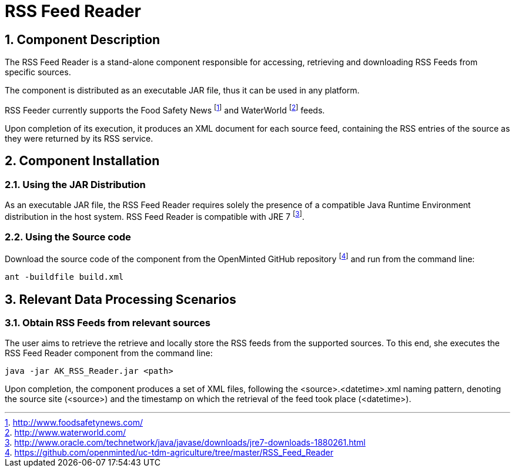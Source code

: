 RSS Feed Reader
===============
:numbered:

Component Description
---------------------
The RSS Feed Reader is a stand-alone component responsible for accessing, retrieving and downloading RSS Feeds from specific sources.

The component is distributed as an executable JAR file, thus it can be used in any platform.

RSS Feeder currently supports the Food Safety News
footnote:[http://www.foodsafetynews.com/] and WaterWorld
footnote:[http://www.waterworld.com/] feeds.

Upon completion of its execution, it produces an XML document for each source feed, containing the RSS entries of the source as they were returned by its RSS service.

<<<

Component Installation
----------------------

Using the JAR Distribution
~~~~~~~~~~~~~~~~~~~~~~~~~~
As an executable JAR file, the RSS Feed Reader requires solely the presence of a compatible Java Runtime Environment distribution in the host system. RSS Feed Reader is compatible with JRE 7
footnote:[http://www.oracle.com/technetwork/java/javase/downloads/jre7-downloads-1880261.html].

Using the Source code
~~~~~~~~~~~~~~~~~~~~~
Download the source code of the component from the OpenMinted GitHub repository
footnote:[https://github.com/openminted/uc-tdm-agriculture/tree/master/RSS_Feed_Reader] and run from the command line:
----
ant -buildfile build.xml
----

<<<

Relevant Data Processing Scenarios
----------------------------------

Obtain RSS Feeds from relevant sources
~~~~~~~~~~~~~~~~~~~~~~~~~~~~~~~~~~~~~~
The user aims to retrieve the retrieve and locally store the RSS feeds from the supported sources. To this end, she executes the RSS Feed Reader component from the command line:
----
java -jar AK_RSS_Reader.jar <path>
----
Upon completion, the component produces a set of XML files, following the <source>.<datetime>.xml naming pattern, denoting the source site (<source>) and the timestamp on which the retrieval of the feed took place (<datetime>).

ifdef::backend-docbook[]
[index]
Example Index
-------------
////////////////////////////////////////////////////////////////
The index is normally left completely empty, it's contents being
generated automatically by the DocBook toolchain.
////////////////////////////////////////////////////////////////
endif::backend-docbook[]

